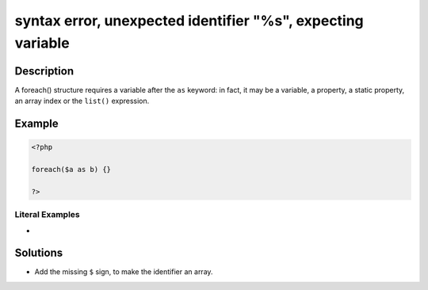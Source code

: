.. _syntax-error,-unexpected-identifier-"%s",-expecting-variable:

syntax error, unexpected identifier "%s", expecting variable
------------------------------------------------------------
 
	.. meta::
		:description lang=en:
			syntax error, unexpected identifier "%s", expecting variable: A foreach() structure requires a variable after the ``as`` keyword: in fact, it may be a variable, a property, a static property, an array index or the ``list()`` expression.

Description
___________
 
A foreach() structure requires a variable after the ``as`` keyword: in fact, it may be a variable, a property, a static property, an array index or the ``list()`` expression.

Example
_______

.. code-block:: php

   <?php
   
   foreach($a as b) {}
   
   ?>


Literal Examples
****************
+ 

Solutions
_________

+ Add the missing ``$`` sign, to make the identifier an array.
